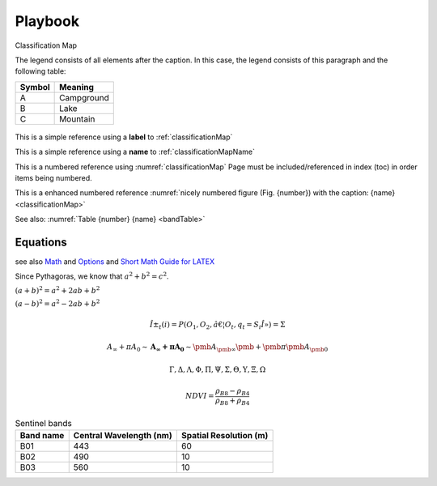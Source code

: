 ########
Playbook
########

.. _classificationMap:
.. figure:: images/ClassificationMap.png
   :name: classificationMapName
   :scale: 80%
   :alt: table of scene classification
   :align: center

   Classification Map

   The legend consists of all elements after the caption.  In this
   case, the legend consists of this paragraph and the following
   table:

   +-----------------------+-----------------------+
   | Symbol                | Meaning               |
   +=======================+=======================+
   | A                     | Campground            |
   +-----------------------+-----------------------+
   | B                     | Lake                  |
   +-----------------------+-----------------------+
   | C                     | Mountain              |
   +-----------------------+-----------------------+




This is a simple reference using a **label** to :ref:`classificationMap`

This is a simple reference using a **name** to :ref:`classificationMapName`

This is a numbered reference using :numref:`classificationMap`
Page must be included/referenced in index (toc) in order items being numbered.

This is a enhanced numbered reference :numref:`nicely numbered figure (Fig. {number}) with the caption: {name} <classificationMap>`

See also: :numref:`Table {number} {name} <bandTable>`



Equations
*********

see also `Math <http://www.sphinx-doc.org/en/master/usage/restructuredtext/directives.html?highlight=equation#math>`_
and `Options <http://www.sphinx-doc.org/en/master/usage/configuration.html#options-for-math>`_
and `Short Math Guide for LATEX <http://ftp.fau.de/ctan/info/short-math-guide/short-math-guide.pdf>`_

Since Pythagoras, we know that :math:`a^2 + b^2 = c^2`.


:math:`(a + b)^2 = a^2 + 2ab + b^2`

:math:`(a - b)^2 = a^2 - 2ab + b^2`


.. math::
   :nowrap:

   \begin{eqnarray}
      y    & = & ax^2 + bx + c \\
      f(x) & = & x^2 + 2xy + y^2
   \end{eqnarray}

.. math::

   Î±_t(i) = P(O_1, O_2, â€¦ O_t, q_t = S_i Î») =\Sigma

.. math::

   A_\infty + \pi A_0
   \sim \mathbf{A}_{\boldsymbol{\infty}} \boldsymbol{+}
   \boldsymbol{\pi} \mathbf{A}_{\boldsymbol{0}}
   \sim\pmb{A}_{\pmb{\infty}} \pmb{+}\pmb{\pi} \pmb{A}_{\pmb{0}}

.. math::

   \Gamma, \Delta, \Lambda, \Phi, \Pi, \Psi, \Sigma, \Theta, \Upsilon, \Xi, \Omega

.. math::

   NDVI=\frac{\rho_{B8} - \rho_{B4}}{\rho_{B8} + \rho_{B4}}


.. _bandTable:

.. table:: Sentinel bands

   +------------------------+-----------------+---------------+
   | Band name              |  Central        | Spatial       |
   |                        |  Wavelength (nm)| Resolution (m)|
   +========================+=================+===============+
   | B01                    | 443             | 60            |
   +------------------------+-----------------+---------------+
   | B02                    | 490             | 10            |
   +------------------------+-----------------+---------------+
   | B03                    | 560             | 10            |
   +------------------------+-----------------+---------------+


